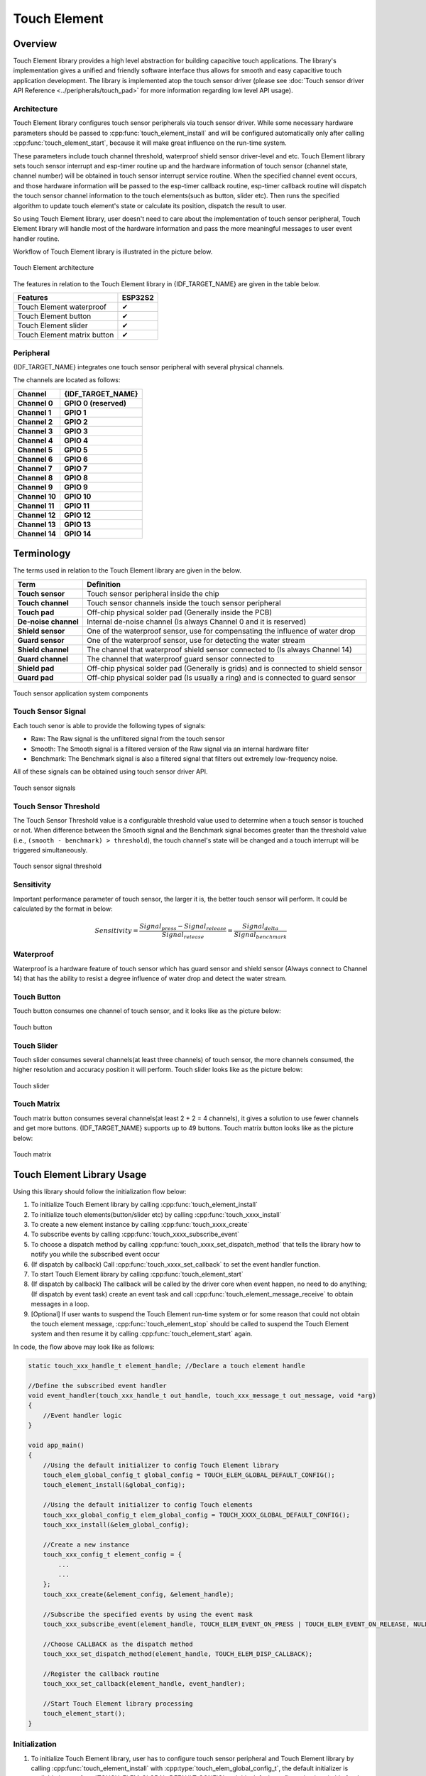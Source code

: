 Touch Element
=============

Overview
--------

Touch Element library provides a high level abstraction for building capacitive touch applications. The library's implementation gives a unified and friendly software interface thus allows for smooth and easy capacitive touch application development. The library is implemented atop the touch sensor driver (please see :doc:`Touch sensor driver API Reference <../peripherals/touch_pad>` for more information regarding low level API usage).

Architecture
^^^^^^^^^^^^

Touch Element library configures touch sensor peripherals via touch sensor driver. While some necessary hardware parameters should be passed to :cpp:func:`touch_element_install` and will be configured automatically only after calling :cpp:func:`touch_element_start`, because it will make great influence on the run-time system.

These parameters include touch channel threshold, waterproof shield sensor driver-level and etc. Touch Element library sets touch sensor interrupt and esp-timer routine up and the hardware information of touch sensor (channel state, channel number) will be obtained in touch sensor interrupt service routine. When the specified channel event occurs, and those hardware information will be passed to the esp-timer callback routine, esp-timer callback routine will dispatch the touch sensor channel information to the touch elements(such as button, slider etc). Then runs the specified algorithm to update touch element's state or calculate its position, dispatch the result to user.

So using Touch Element library, user doesn't need to care about the implementation of touch sensor peripheral, Touch Element library will handle most of the hardware information and pass the more meaningful messages to user event handler routine.

Workflow of Touch Element library is illustrated in the picture below.

.. figure:: /../_static/touch_element/te_architecture.svg
    :scale: 100 %
    :align: center

    Touch Element architecture


The features in relation to the Touch Element library in {IDF_TARGET_NAME} are given in the table below.

+--------------------------------------------------------------+---------------------+
| Features                                                     | ESP32S2             |
+==============================================================+=====================+
| Touch Element waterproof                                     | ✔                   |
+--------------------------------------------------------------+---------------------+
| Touch Element button                                         | ✔                   |
+--------------------------------------------------------------+---------------------+
| Touch Element slider                                         | ✔                   |
+--------------------------------------------------------------+---------------------+
| Touch Element matrix button                                  | ✔                   |
+--------------------------------------------------------------+---------------------+


Peripheral
^^^^^^^^^^

{IDF_TARGET_NAME} integrates one touch sensor peripheral with several physical channels.

.. only:: esp32s2

    - 14 physical capacitive touch channels
    - Timer or software FSM trigger mode
    - Up to 5 kinds of interrupt(Upper threshold and lower threshold interrupt, measure one channel finish and measure all channels finish interrupt, measurement timeout interrupt)
    - Sleep mode wakeup source
    - Hardware internal de-noise
    - Hardware filter
    - Hardware waterproof sensor
    - Hardware proximity sensor


.. only:: esp32

    - 10 physical capacitive touch channels
    - Timer or software FSM trigger mode
    - 2 kinds of interrupt(Greater than threshold and less than threshold)
    - Sleep mode wakeup source


The channels are located as follows:

=======================  =======================
       Channel              {IDF_TARGET_NAME}
=======================  =======================
   **Channel 0**          **GPIO 0 (reserved)**
   **Channel 1**               **GPIO 1**
   **Channel 2**               **GPIO 2**
   **Channel 3**               **GPIO 3**
   **Channel 4**               **GPIO 4**
   **Channel 5**               **GPIO 5**
   **Channel 6**               **GPIO 6**
   **Channel 7**               **GPIO 7**
   **Channel 8**               **GPIO 8**
   **Channel 9**               **GPIO 9**
   **Channel 10**              **GPIO 10**
   **Channel 11**              **GPIO 11**
   **Channel 12**              **GPIO 12**
   **Channel 13**              **GPIO 13**
   **Channel 14**              **GPIO 14**
=======================  =======================


Terminology
-----------

The terms used in relation to the Touch Element library are given in the below.

=======================  =========================================================================================
         Term                                                   Definition
=======================  =========================================================================================
    **Touch sensor**     Touch sensor peripheral inside the chip
    **Touch channel**    Touch sensor channels inside the touch sensor peripheral
    **Touch pad**        Off-chip physical solder pad (Generally inside the PCB)
   **De-noise channel**  Internal de-noise channel (Is always Channel 0 and it is reserved)
    **Shield sensor**    One of the waterproof sensor, use for compensating the influence of water drop
    **Guard sensor**     One of the waterproof sensor, use for detecting the water stream
    **Shield channel**   The channel that waterproof shield sensor connected to (Is always Channel 14)
    **Guard channel**    The channel that waterproof guard sensor connected to
    **Shield pad**       Off-chip physical solder pad (Generally is grids) and is connected to shield sensor
    **Guard pad**        Off-chip physical solder pad (Is usually a ring) and is connected to guard sensor
=======================  =========================================================================================

.. figure:: /../_static/touch_element/te_component.svg
    :scale: 100 %
    :align: center

    Touch sensor application system components


Touch Sensor Signal
^^^^^^^^^^^^^^^^^^^

Each touch senor is able to provide the following types of signals:

- Raw: The Raw signal is the unfiltered signal from the touch sensor
- Smooth: The Smooth signal is a filtered version of the Raw signal via an internal hardware filter
- Benchmark: The Benchmark signal is also a filtered signal that filters out extremely low-frequency noise.

All of these signals can be obtained using touch sensor driver API.

.. figure:: /../_static/touch_element/te_signal.png
    :scale: 40 %
    :align: center

    Touch sensor signals


Touch Sensor Threshold
^^^^^^^^^^^^^^^^^^^^^^

The Touch Sensor Threshold value is a configurable threshold value used to determine when a touch sensor is touched or not. When difference between the Smooth signal and the Benchmark signal becomes greater than the threshold value (i.e., ``(smooth - benchmark) > threshold``), the touch channel's state will be changed and a touch interrupt will be triggered simultaneously.

.. figure:: /../_static/touch_element/te_threshold.svg
    :scale: 40 %
    :align: center

    Touch sensor signal threshold


Sensitivity
^^^^^^^^^^^

Important performance parameter of touch sensor, the larger it is, the better touch sensor will perform. It could be calculated by the format in below:

.. math::

    Sensitivity = \frac{Signal_{press} - Signal_{release}}{Signal_{release}} = \frac{Signal_{delta}}{Signal_{benchmark}}


Waterproof
^^^^^^^^^^

Waterproof is a hardware feature of touch sensor which has guard sensor and shield sensor (Always connect to Channel 14) that has the ability to resist a degree influence of water drop and detect the water stream.


Touch Button
^^^^^^^^^^^^

Touch button consumes one channel of touch sensor, and it looks like as the picture below:


.. figure:: /../_static/touch_element/te_button.svg
    :scale: 100 %
    :align: center

    Touch button


Touch Slider
^^^^^^^^^^^^

Touch slider consumes several channels(at least three channels) of touch sensor, the more channels consumed, the higher resolution and accuracy position it will perform. Touch slider looks like as the picture below:

.. figure:: /../_static/touch_element/te_slider.svg
    :scale: 100 %
    :align: center

    Touch slider


Touch Matrix
^^^^^^^^^^^^

Touch matrix button consumes several channels(at least 2 + 2 = 4 channels), it gives a solution to use fewer channels and get more buttons. {IDF_TARGET_NAME} supports up to 49 buttons. Touch matrix button looks like as the picture below:

.. figure:: /../_static/touch_element/te_matrix.svg
    :scale: 100 %
    :align: center

    Touch matrix


Touch Element Library Usage
---------------------------

Using this library should follow the initialization flow below:

1. To initialize Touch Element library by calling :cpp:func:`touch_element_install`
2. To initialize touch elements(button/slider etc) by calling :cpp:func:`touch_xxxx_install`
3. To create a new element instance by calling :cpp:func:`touch_xxxx_create`
4. To subscribe events by calling :cpp:func:`touch_xxxx_subscribe_event`
5. To choose a dispatch method by calling :cpp:func:`touch_xxxx_set_dispatch_method` that tells the library how to notify you while the subscribed event occur
6. (If dispatch by callback) Call :cpp:func:`touch_xxxx_set_callback` to set the event handler function.
7. To start Touch Element library by calling :cpp:func:`touch_element_start`
8. (If dispatch by callback) The callback will be called by the driver core when event happen, no need to do anything; (If dispatch by event task) create an event task and call :cpp:func:`touch_element_message_receive` to obtain messages in a loop.
9. [Optional] If user wants to suspend the Touch Element run-time system or for some reason that could not obtain the touch element message, :cpp:func:`touch_element_stop` should be called to suspend the Touch Element system and then resume it by calling :cpp:func:`touch_element_start` again.

In code, the flow above may look like as follows:

.. code-block:: c

    static touch_xxx_handle_t element_handle; //Declare a touch element handle

    //Define the subscribed event handler
    void event_handler(touch_xxx_handle_t out_handle, touch_xxx_message_t out_message, void *arg)
    {
        //Event handler logic
    }

    void app_main()
    {
        //Using the default initializer to config Touch Element library
        touch_elem_global_config_t global_config = TOUCH_ELEM_GLOBAL_DEFAULT_CONFIG();
        touch_element_install(&global_config);

        //Using the default initializer to config Touch elements
        touch_xxx_global_config_t elem_global_config = TOUCH_XXXX_GLOBAL_DEFAULT_CONFIG();
        touch_xxx_install(&elem_global_config);

        //Create a new instance
        touch_xxx_config_t element_config = {
            ...
            ...
        };
        touch_xxx_create(&element_config, &element_handle);

        //Subscribe the specified events by using the event mask
        touch_xxx_subscribe_event(element_handle, TOUCH_ELEM_EVENT_ON_PRESS | TOUCH_ELEM_EVENT_ON_RELEASE, NULL);

        //Choose CALLBACK as the dispatch method
        touch_xxx_set_dispatch_method(element_handle, TOUCH_ELEM_DISP_CALLBACK);

        //Register the callback routine
        touch_xxx_set_callback(element_handle, event_handler);

        //Start Touch Element library processing
        touch_element_start();
    }


Initialization
^^^^^^^^^^^^^^

1. To initialize Touch Element library, user has to configure touch sensor peripheral and Touch Element library by calling :cpp:func:`touch_element_install` with :cpp:type:`touch_elem_global_config_t`, the default initializer is available in :cpp:func:`TOUCH_ELEM_GLOBAL_DEFAULT_CONFIG` and this default configuration is suitable for the most general application scene, and users are suggested not to change the default configuration before fully understanding Touch Sensor peripheral, because some changes might bring several impacts to the system.

2. To initialize the specified element, all the elements will not work before its constructor (:cpp:func:`touch_xxxx_install`) is called so as to save memory, so user has to call the constructor of each used touch element respectively, to set up the specified element.


Touch Element Instance Startup
^^^^^^^^^^^^^^^^^^^^^^^^^^^^^^

1. To create a new touch element instance by calling :cpp:func:`touch_xxxx_create`, selects channel and passes its `Sensitivity`_ for the new element instance.

2. To subscribe events by calling :cpp:func:`touch_xxxx_subscribe_event`, there several events in Touch Element library and the event mask is available on :idf_file:`components/touch_element/include/touch_element/touch_element.h`, user could use those events mask to subscribe specified event or combine them to subscribe multiple events.

3. To configure dispatch method by calling :cpp:func:`touch_xxxx_subscribe_event`, there are two dispatch methods in Touch Element library, one is :cpp:enumerator:`TOUCH_ELEM_DISP_EVENT`, the other one is :cpp:enumerator:`TOUCH_ELEM_DISP_CALLBACK`, it means that user could use two methods to obtain the touch element message and handle it.

Events Processing
^^^^^^^^^^^^^^^^^

If :cpp:enumerator:`TOUCH_ELEM_DISP_EVENT` dispatch method is configured, user need to startup an event handler task to obtain the touch element message, all the elements raw message could be obtained by calling :cpp:func:`touch_element_message_receive`, then extract the element-class-specific message by calling the corresponding message decoder (:cpp:func:`touch_xxxx_get_message`) to get the touch element's extracted message; If :cpp:enumerator:`TOUCH_ELEM_DISP_CALLBACK` dispatch method is configured, user need to pass an event handler by calling :cpp:func:`touch_xxxx_set_callback` before the touch elem starts working, all the element's extracted message will be passed to the event handler function.

.. warning::
    Since the event handler function runs on the library driver core(The context located in esp-timer callback routine), user
    should not do something that attempts to block or delay, such as call :cpp:func:`vTaskDelay`.


In code, the events handle procedure may look like as follows:

.. code-block:: c

    /* ---------------------------------------------- TOUCH_ELEM_DISP_EVENT ----------------------------------------------- */
    void element_handler_task(void *arg)
    {
        touch_elem_message_t element_message;
        while(1) {
            if (touch_element_message_receive(&element_message, Timeout) == ESP_OK) {
                const touch_xxxx_message_t *extracted_message = touch_xxxx_get_message(&element_message); //Decode message
                ... //Event handler logic
            }
        }
    }
    void app_main()
    {
        ...

        touch_xxxx_set_dispatch_method(element_handle, TOUCH_ELEM_DISP_EVENT);  //Set TOUCH_ELEM_DISP_EVENT as the dispatch method
        xTaskCreate(&element_handler_task, "element_handler_task", 2048, NULL, 5, NULL);  //Create a handler task

        ...
    }
    /* -------------------------------------------------------------------------------------------------------------- */

    ...
    /* ---------------------------------------------- TOUCH_ELEM_DISP_CALLBACK ----------------------------------------------- */
    void element_handler(touch_xxxx_handle_t out_handle, touch_xxxx_message_t out_message, void *arg)
    {
        //Event handler logic
    }

    void app_main()
    {
        ...

        touch_xxxx_set_dispatch_method(element_handle, TOUCH_ELEM_DISP_CALLBACK);  //Set TOUCH_ELEM_DISP_CALLBACK as the dispatch method
        touch_xxxx_set_callback(element_handle, element_handler);  //Register an event handler function

        ...
    }
    /* -------------------------------------------------------------------------------------------------------------- */


Waterproof Usage
^^^^^^^^^^^^^^^^

1. To initialize Touch Element waterproof, the waterproof shield sensor is always-on after Touch Element waterproof is initialized, however the waterproof guard sensor is optional, hence if user doesn't need the guard sensor, `TOUCH_WATERPROOF_GUARD_NOUSE` has to be passed to :cpp:func:`touch_element_waterproof_install` by the configuration struct.

2. To associate the touch element with the guard sensor, pass the touch element's handle to the Touch Element waterproof's masked list by calling :cpp:func:`touch_element_waterproof_add`. By associating a touch element with the Guard sensor, the touch element will be disabled when the guard sensor is triggered by a stream of water so as to protect the touch element.

The Touch Element Waterproof example is available in `peripherals/touch_element/touch_element_waterproof` directory.

In code, the waterproof configuration may look like as follows:

.. code-block:: c

    void app_main()
    {
        ...

        touch_xxxx_install();                 //Initialize instance (button, slider, etc)
        touch_xxxx_create(&element_handle);  //Create a new Touch element

        ...

        touch_element_waterproof_install();              //Initialize Touch Element waterproof
        touch_element_waterproof_add(element_handle);   //Let a element associates with guard sensor

        ...
    }


Application Example
-------------------
All the Touch Element library examples could be found in the `peripherals/touch_element` directory of ESP-IDF examples.


API Reference - Touch Element core
----------------------------------

.. include-build-file:: inc/touch_element.inc


API Reference - Touch Button
----------------------------------

.. include-build-file:: inc/touch_button.inc


API Reference - Touch Slider
----------------------------------

.. include-build-file:: inc/touch_slider.inc


API Reference - Touch Slider
----------------------------------

.. include-build-file:: inc/touch_matrix.inc
